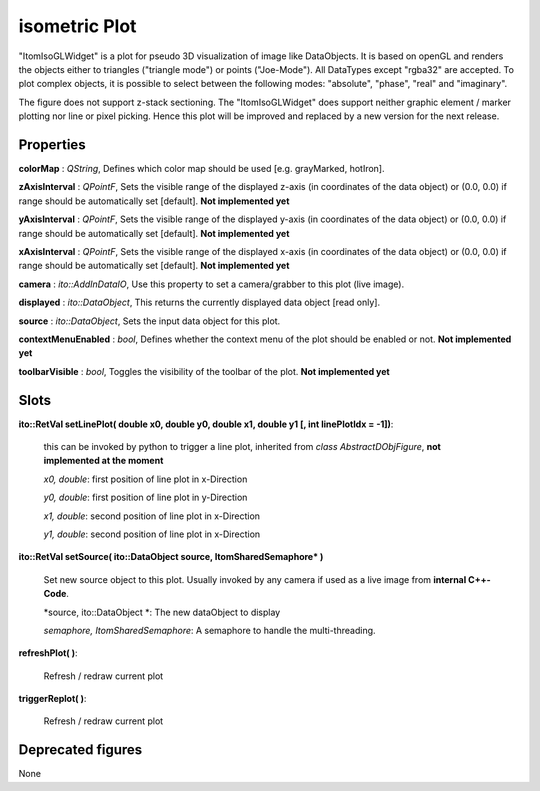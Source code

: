 isometric Plot
****************

"ItomIsoGLWidget" is a plot for pseudo 3D visualization of image like DataObjects. It is based on openGL and renders the objects
either to triangles ("triangle mode") or points ("Joe-Mode").
All DataTypes except "rgba32" are accepted. To plot complex objects, it is possible to select between the following modes: "absolute", "phase", "real" and "imaginary".

The figure does not support z-stack sectioning. The "ItomIsoGLWidget" does support neither graphic element / marker plotting nor line or pixel picking. Hence this plot will be improved and replaced by a new version for the next release.

Properties
=================
 
**colorMap** : *QString*, Defines which color map should be used [e.g. grayMarked, hotIron].

**zAxisInterval** : *QPointF*, Sets the visible range of the displayed z-axis (in coordinates of the data object) or (0.0, 0.0) if range should be automatically set [default]. **Not implemented yet**

**yAxisInterval** : *QPointF*, Sets the visible range of the displayed y-axis (in coordinates of the data object) or (0.0, 0.0) if range should be automatically set [default]. **Not implemented yet**

**xAxisInterval** : *QPointF*, Sets the visible range of the displayed x-axis (in coordinates of the data object) or (0.0, 0.0) if range should be automatically set [default]. **Not implemented yet**

**camera** : *ito::AddInDataIO*, Use this property to set a camera/grabber to this plot (live image).

**displayed** : *ito::DataObject*, This returns the currently displayed data object [read only].

**source** : *ito::DataObject*, Sets the input data object for this plot.

**contextMenuEnabled** : *bool*, Defines whether the context menu of the plot should be enabled or not. **Not implemented yet**

**toolbarVisible** : *bool*, Toggles the visibility of the toolbar of the plot.  **Not implemented yet**
 
Slots
=================

**ito::RetVal setLinePlot( double x0, double y0, double x1, double y1 [, int linePlotIdx = -1])**:

 this can be invoked by python to trigger a line plot, inherited from *class AbstractDObjFigure*, **not implemented at the moment**

 *x0, double*: first position of line plot in x-Direction
 
 *y0, double*: first position of line plot in y-Direction
 
 *x1, double*: second position of line plot in x-Direction
 
 *y1, double*: second position of line plot in x-Direction
 

**ito::RetVal setSource( ito::DataObject source, ItomSharedSemaphore* )**
 
 Set new source object to this plot. Usually invoked by any camera if used as a live image from **internal C++-Code**.  

 *source, ito::DataObject *: The new dataObject to display
 
 *semaphore, ItomSharedSemaphore*: A semaphore to handle the multi-threading.

 
**refreshPlot( )**: 

 Refresh / redraw current plot 

**triggerReplot( )**: 

 Refresh / redraw current plot  
 
Deprecated figures
==========================

None